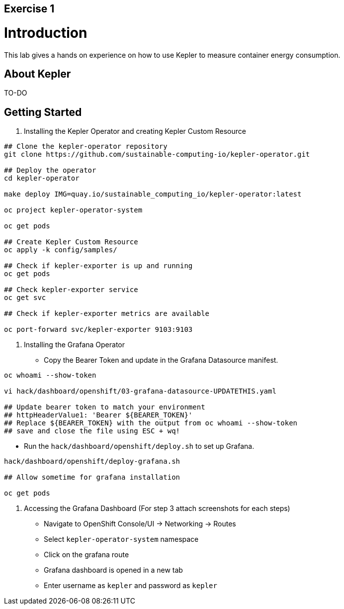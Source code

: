 :guid: %guid%
:user: %user%
:markup-in-source: verbatim,attributes,quotes

== Exercise 1

# Introduction

This lab gives a hands on experience on how to use Kepler to measure container energy consumption.

## About Kepler

TO-DO

## Getting Started

1.  Installing the Kepler Operator and creating Kepler Custom Resource

```bash

## Clone the kepler-operator repository
git clone https://github.com/sustainable-computing-io/kepler-operator.git

## Deploy the operator
cd kepler-operator

make deploy IMG=quay.io/sustainable_computing_io/kepler-operator:latest

oc project kepler-operator-system

oc get pods

## Create Kepler Custom Resource
oc apply -k config/samples/

## Check if kepler-exporter is up and running
oc get pods

## Check kepler-exporter service
oc get svc

## Check if kepler-exporter metrics are available

oc port-forward svc/kepler-exporter 9103:9103

```

2. Installing the Grafana Operator

* Copy the Bearer Token and update in the Grafana Datasource manifest.


```bash
oc whoami --show-token

vi hack/dashboard/openshift/03-grafana-datasource-UPDATETHIS.yaml

## Update bearer token to match your environment
## httpHeaderValue1: 'Bearer ${BEARER_TOKEN}'
## Replace ${BEARER_TOKEN} with the output from oc whoami --show-token
## save and close the file using ESC + wq!
```

* Run the `hack/dashboard/openshift/deploy.sh` to set up Grafana.

```bash
hack/dashboard/openshift/deploy-grafana.sh

## Allow sometime for grafana installation

oc get pods

```

3. Accessing the Grafana Dashboard (For step 3 attach screenshots for each steps)

* Navigate to OpenShift Console/UI -> Networking -> Routes
* Select `kepler-operator-system` namespace
* Click on the grafana route
* Grafana dashboard is opened in a new tab
* Enter username as `kepler` and password as `kepler`

